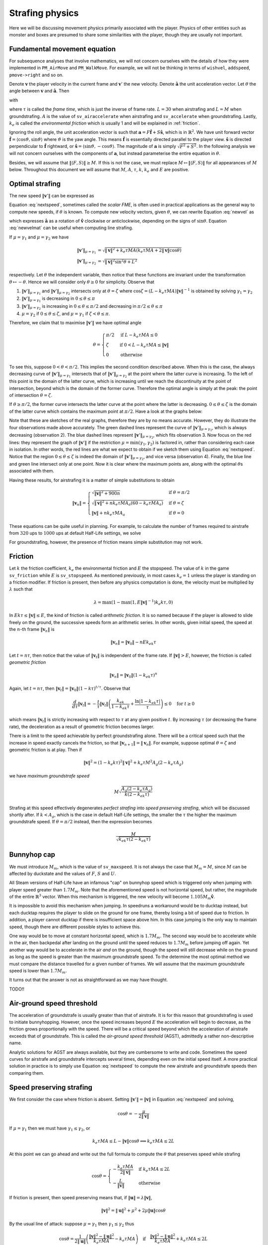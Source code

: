 Strafing physics
================

Here we will be discussing movement physics primarily associated with the
player.  Physics of other entities such as monster and boxes are presumed to
share some similarities with the player, though they are usually not important.


Fundamental movement equation
-----------------------------

For subsequence analyses that involve mathematics, we will not concern
ourselves with the details of how they were implemented in ``PM_AirMove`` and
``PM_WalkMove``.  For example, we will not be thinking in terms of ``wishvel``,
``addspeed``, ``pmove->right`` and so on.

Denote :math:`\mathbf{v}` the player velocity in the current frame and
:math:`\mathbf{v}'` the new velocity.  Denote :math:`\mathbf{\hat{a}}` the unit
acceleration vector.  Let :math:`\theta` the angle between :math:`\mathbf{v}`
and :math:`\mathbf{\hat{a}}`.  Then

.. math:: \mathbf{v}' = \mathbf{v} + \mu\mathbf{\hat{a}}
   :label: newvel

with

.. math:: \mu =
          \begin{cases}
          \min(\gamma_1, \gamma_2) & \text{if } \gamma_2 > 0 \\
          0 & \text{otherwise}
          \end{cases}
          \quad\quad
          M = \min\left( M_m, \sqrt{F^2 + S^2} \right) \\
          \gamma_1 = k_e \tau MA
          \quad\quad
          \gamma_2 = L - \mathbf{v} \cdot \mathbf{\hat{a}} = L - \lVert\mathbf{v}\rVert \cos\theta
   :nowrap:

where :math:`\tau` is called the *frame time*, which is just the inverse of
frame rate.  :math:`L = 30` when airstrafing and :math:`L = M` when
groundstrafing.  :math:`A` is the value of ``sv_airaccelerate`` when
airstrafing and ``sv_accelerate`` when groundstrafing.  Lastly, :math:`k_e` is
called the *environmental friction* which is usually 1 and will be explained in
:ref:`friction`.

Ignoring the roll angle, the unit acceleration vector is such that
:math:`\mathbf{a} = F \mathbf{\hat{f}} + S \mathbf{\hat{s}}`, which is in
:math:`\mathbb{R}^2`.  We have unit forward vector :math:`\mathbf{\hat{f}} =
\langle\cos\vartheta, \sin\vartheta\rangle` where :math:`\vartheta` is the yaw
angle.  This means :math:`\mathbf{\hat{f}}` is essentially directed parallel to
the player view.  :math:`\mathbf{\hat{s}}` is directed perpendicular to
:math:`\mathbf{\hat{f}}` rightward, or :math:`\mathbf{\hat{s}} =
\langle\sin\vartheta, -\cos\vartheta\rangle`.  The magnitude of
:math:`\mathbf{a}` is simply :math:`\sqrt{F^2 + S^2}`.  In the following
analysis we will not concern ourselves with the components of
:math:`\mathbf{a}`, but instead parameterise the entire equation in
:math:`\theta`.

Besides, we will assume that :math:`\lVert\langle F,S\rangle\rVert \ge M`.  If
this is not the case, we must replace :math:`M \mapsto \lVert\langle
F,S\rangle\rVert` for all appearances of :math:`M` below.  Throughout this
document we will assume that :math:`M`, :math:`A`, :math:`\tau`, :math:`k`,
:math:`k_e` and :math:`E` are positive.


Optimal strafing
----------------

The new speed :math:`\lVert\mathbf{v}'\rVert` can be expressed as

.. math:: \lVert\mathbf{v}'\rVert = \sqrt{\mathbf{v}' \cdot \mathbf{v}'} =
          \sqrt{(\mathbf{v} + \mu\mathbf{\hat{a}}) \cdot (\mathbf{v} + \mu\mathbf{\hat{a}})} =
          \sqrt{\lVert\mathbf{v}\rVert^2 + \mu^2 + 2\lVert\mathbf{v}\rVert \mu \cos\theta}
   :label: nextspeed

Equation :eq:`nextspeed`, sometimes called the *scalar FME*, is often used in
practical applications as the general way to compute new speeds, if
:math:`\theta` is known.  To compute new velocity vectors, given
:math:`\theta`, we can rewrite Equation :eq:`newvel` as

.. math:: \mathbf{v}' = \mathbf{v} + \mu\mathbf{\hat{v}}
          \begin{pmatrix}
          \cos\theta & \mp\sin\theta \\
          \pm\sin\theta & \cos\theta
          \end{pmatrix} \quad\quad \text{if } \mathbf{v} \ne \mathbf{0}
   :label: newvelmat

which expresses :math:`\mathbf{\hat{a}}` as a rotation of
:math:`\mathbf{\hat{v}}` clockwise or anticlockwise, depending on the signs of
:math:`\sin\theta`.  Equation :eq:`newvelmat` can be useful when computing line
strafing.

If :math:`\mu = \gamma_1` and :math:`\mu = \gamma_2` we have

.. math:: \begin{align*}
          \lVert\mathbf{v}'\rVert_{\mu = \gamma_1} &= \sqrt{\lVert\mathbf{v}\rVert^2 +
          k_e \tau MA \left( k_e \tau MA + 2 \lVert\mathbf{v}\rVert \cos\theta \right)} \\
          \lVert\mathbf{v}'\rVert_{\mu = \gamma_2} &= \sqrt{\lVert\mathbf{v}\rVert^2 \sin^2 \theta + L^2}
          \end{align*}

respectively.  Let :math:`\theta` the independent variable, then notice that
these functions are invariant under the transformation :math:`\theta \mapsto
-\theta`.  Hence we will consider only :math:`\theta \ge 0` for simplicity.
Observe that

1. :math:`\lVert\mathbf{v}'\rVert_{\mu = \gamma_1}` and
   :math:`\lVert\mathbf{v}'\rVert_{\mu = \gamma_2}` intersects only at
   :math:`\theta = \zeta` where :math:`\cos\zeta = (L - k_e \tau MA)
   \lVert\mathbf{v}\rVert^{-1}` is obtained by solving :math:`\gamma_1 =
   \gamma_2`

2. :math:`\lVert\mathbf{v}'\rVert_{\mu = \gamma_1}` is decreasing in :math:`0
   \le \theta \le \pi`

3. :math:`\lVert\mathbf{v}'\rVert_{\mu = \gamma_2}` is increasing in :math:`0
   \le \theta \le \pi/2` and decreasing in :math:`\pi/2 \le \theta \le \pi`

4. :math:`\mu = \gamma_2` if :math:`0 \le \theta \le \zeta`, and :math:`\mu =
   \gamma_1` if :math:`\zeta < \theta \le \pi`.

Therefore, we claim that to maximise :math:`\lVert\mathbf{v}'\rVert` we have
optimal angle

.. math:: \theta =
          \begin{cases}
          \pi/2 & \text{if } L - k_e \tau MA \le 0 \\
          \zeta & \text{if } 0 < L - k_e \tau MA \le \lVert\mathbf{v}\rVert \\
          0 & \text{otherwise}
          \end{cases}

To see this, suppose :math:`0 < \theta < \pi/2`.  This implies the second
condition described above.  When this is the case, the always decreasing curve
of :math:`\lVert\mathbf{v}'\rVert_{\mu=\gamma_1}` intersects that of
:math:`\lVert\mathbf{v}'\rVert_{\mu=\gamma_2}` at the point where the latter
curve is increasing.  To the left of this point is the domain of the latter
curve, which is increasing until we reach the discontinuity at the point of
intersection, beyond which is the domain of the former curve.  Therefore the
optimal angle is simply at the peak: the point of intersection :math:`\theta =
\zeta`.

If :math:`\theta \ge \pi/2`, the former curve intersects the latter curve at
the point where the latter is decreasing.  :math:`0 \le \theta \le \zeta` is
the domain of the latter curve which contains the maximum point at
:math:`\pi/2`.  Have a look at the graphs below:

.. image:: _static/optang-1.png

Note that these are sketches of the real graphs, therefore they are by no means
accurate.  However, they do illustrate the four observations made above
accurately.  The green dashed lines represent the curve of
:math:`\lVert\mathbf{v}'\rVert_{\mu=\gamma_1}`, which is always decreasing
(observation 2).  The blue dashed lines represent
:math:`\lVert\mathbf{v}'\rVert_{\mu=\gamma_2}`, which fits observation 3.  Now
focus on the red lines: they represent the graph of
:math:`\lVert\mathbf{v}'\rVert` if the restriction :math:`\mu = \min(\gamma_1,
\gamma_2)` is factored in, rather than considering each case in isolation.  In
other words, the red lines are what we expect to obtain if we sketch them using
Equation :eq:`nextspeed`.  Notice that the region :math:`0 \le \theta \le
\zeta` is indeed the domain of :math:`\lVert\mathbf{v}'\rVert_{\mu=\gamma_2}`,
and vice versa (observation 4).  Finally, the blue line and green line
intersect only at one point.  Now it is clear where the maximum points are,
along with the optimal :math:`\theta`\ s associated with them.

Having these results, for airstrafing it is a matter of simple substitutions to
obtain

.. math:: \lVert\mathbf{v}_n\rVert =
          \begin{cases}
          \sqrt{\lVert\mathbf{v}\rVert^2 + 900n} & \text{if } \theta = \pi/2 \\
          \sqrt{\lVert\mathbf{v}\rVert^2 + nk_e \tau MA_a (60 - k_e \tau MA_a)} & \text{if } \theta = \zeta \\
          \lVert\mathbf{v}\rVert + nk_e \tau MA_a & \text{if } \theta = 0
          \end{cases}

These equations can be quite useful in planning.  For example, to calculate the
number of frames required to airstrafe from :math:`320` ups to :math:`1000` ups
at default Half-Life settings, we solve

.. math:: 1000^2 = 320^2 + n \cdot 0.001 \cdot 320 \cdot 10 \cdot (60 - 0.001 \cdot 320 \cdot 10) \\
          \implies n \approx 4938
   :nowrap:

For groundstrafing, however, the presence of friction means simple substitution
may not work.


.. _friction:

Friction
--------

Let :math:`k` the friction coefficient, :math:`k_e` the environmental friction
and :math:`E` the stopspeed.  The value of :math:`k` in the game
``sv_friction`` while :math:`E` is ``sv_stopspeed``.  As mentioned previously,
in most cases :math:`k_e = 1` unless the player is standing on a friction
modifier.  If friction is present, then before any physics computation is done,
the velocity must be multiplied by :math:`\lambda` such that

.. math:: \lambda = \max(1 - \max(1, E \lVert\mathbf{v}\rVert^{-1}) k_e k\tau, 0)

In :math:`Ek\tau \le \lVert\mathbf{v}\rVert \le E`, the kind of friction is
called *arithmetic friction*.  It is so named because if the player is allowed
to slide freely on the ground, the successive speeds form an arithmetic series.
In other words, given initial speed, the speed at the :math:`n`\ -th frame
:math:`\lVert\mathbf{v}_n\rVert` is

.. math:: \lVert\mathbf{v}_n\rVert = \lVert\mathbf{v}_0\rVert - nEk_ek\tau

Let :math:`t = n\tau`, then notice that the value of
:math:`\lVert\mathbf{v}_t\rVert` is independent of the frame rate.  If
:math:`\lVert\mathbf{v}\rVert > E`, however, the friction is called *geometric
friction*

.. math:: \lVert\mathbf{v}_n\rVert = \lVert\mathbf{v}_0\rVert (1 - k_ek\tau)^n

Again, let :math:`t = n\tau`, then :math:`\lVert\mathbf{v}_t\rVert =
\lVert\mathbf{v}_0\rVert (1 - k\tau)^{t/\tau}`.  Observe that

.. math:: \frac{d}{d\tau} \lVert\mathbf{v}_t\rVert = -\frac{t}{\tau}
          \lVert\mathbf{v}_t\rVert \left( \frac{k_ek}{1 - k_ek\tau} +
          \frac{\ln\lvert 1 - k_ek\tau\rvert}{\tau} \right) \le 0 \quad\text{for } t \ge 0

which means :math:`\lVert\mathbf{v}_t\rVert` is strictly increasing with
respect to :math:`\tau` at any given positive :math:`t`.  By increasing
:math:`\tau` (or decreasing the frame rate), the deceleration as a result of
geometric friction becomes larger.

There is a limit to the speed achievable by perfect groundstrafing alone.
There will be a critical speed such that the increase in speed exactly cancels
the friction, so that :math:`\lVert\mathbf{v}_{n + 1}\rVert =
\lVert\mathbf{v}_n\rVert`.  For example, suppose optimal :math:`\theta = \zeta`
and geometric friction is at play.  Then if

.. math:: \lVert\mathbf{v}\rVert^2 = (1 - k_e k\tau)^2 \lVert\mathbf{v}\rVert^2 + k_e \tau M^2 A_g (2 - k_e \tau A_g)

we have *maximum groundstrafe speed*

.. math:: M \sqrt{\frac{A_g (2 - k_e \tau A_g)}{k (2 - k_ek\tau)}}

Strafing at this speed effectively degenerates *perfect strafing* into *speed
preserving strafing*, which will be discussed shortly after.  If :math:`k <
A_g`, which is the case in default Half-Life settings, the smaller the
:math:`\tau` the higher the maximum groundstrafe speed.  If :math:`\theta =
\pi/2` instead, then the expression becomes

.. math:: \frac{M}{\sqrt{k_ek\tau (2 - k_ek \tau)}}


Bunnyhop cap
------------

We must introduce :math:`M_m`, which is the value of ``sv_maxspeed``.  It is
not always the case that :math:`M_m = M`, since :math:`M` can be affected by
duckstate and the values of :math:`F`, :math:`S` and :math:`U`.

All Steam versions of Half-Life have an infamous "cap" on bunnyhop speed which
is triggered only when jumping with player speed greater than :math:`1.7M_m`.
Note that the aforementioned speed is not horizontal speed, but rather, the
magnitude of the entire :math:`\mathbb{R}^3` vector.  When this mechanism is
triggered, the new velocity will become :math:`1.105 M_m \mathbf{\hat{v}}`.

It is impossible to avoid this mechanism when jumping.  In speedruns a
workaround would be to ducktap instead, but each ducktap requires the player to
slide on the ground for one frame, thereby losing a bit of speed due to
friction.  In addition, a player cannot ducktap if there is insufficient space
above him.  In this case jumping is the only way to maintain speed, though
there are different possible styles to achieve this.

One way would be to move at constant horizontal speed, which is :math:`1.7M_m`.
The second way would be to accelerate while in the air, then backpedal after
landing on the ground until the speed reduces to :math:`1.7M_m` before jumping
off again.  Yet another way would be to accelerate in the air *and* on the
ground, though the speed will still decrease while on the ground as long as the
speed is greater than the maximum groundstrafe speed.  To the determine the
most optimal method we must compare the distance travelled for a given number
of frames.  We will assume that the maximum groundstrafe speed is lower than
:math:`1.7M_m`.

It turns out that the answer is not as straightforward as we may have thought.

TODO!!


Air-ground speed threshold
--------------------------

The acceleration of groundstrafe is usually greater than that of airstrafe.  It
is for this reason that groundstrafing is used to initiate bunnyhopping.
However, once the speed increases beyond :math:`E` the acceleration will begin
to decrease, as the friction grows proportionally with the speed.  There will
be a critical speed beyond which the acceleration of airstrafe exceeds that of
groundstrafe.  This is called the *air-ground speed threshold* (AGST),
admittedly a rather non-descriptive name.

Analytic solutions for AGST are always available, but they are cumbersome to
write and code.  Sometimes the speed curves for airstrafe and groundstrafe
intercepts several times, depending even on the initial speed itself.  A more
practical solution in practice is to simply use Equation :eq:`nextspeed` to
compute the new airstrafe and groundstrafe speeds then comparing them.


Speed preserving strafing
-------------------------

We first consider the case where friction is absent.  Setting
:math:`\lVert\mathbf{v}'\rVert = \lVert\mathbf{v}\rVert` in Equation
:eq:`nextspeed` and solving,

.. math:: \cos\theta = -\frac{\mu}{2\lVert\mathbf{v}\rVert}

If :math:`\mu = \gamma_1` then we must have :math:`\gamma_1 \le \gamma_2`, or

.. math:: k_e \tau MA \le L - \lVert\mathbf{v}\rVert \cos\theta \implies k_e \tau MA \le 2L

At this point we can go ahead and write out the full formula to compute the
:math:`\theta` that preserves speed while strafing

.. math:: \cos\theta =
          \begin{cases}
          -\displaystyle\frac{k_e \tau MA}{2\lVert\mathbf{v}\rVert} & \text{if } k_e \tau MA \le 2L \\
          -\displaystyle\frac{L}{\lVert\mathbf{v}\rVert} & \text{otherwise}
          \end{cases}

If friction is present, then speed preserving means that, if
:math:`\lVert\mathbf{u}\rVert = \lambda\lVert\mathbf{v}\rVert`,

.. math:: \lVert\mathbf{v}\rVert^2 = \lVert\mathbf{u}\rVert^2 + \mu^2 + 2 \mu \lVert\mathbf{u}\rVert \cos\theta

By the usual line of attack: suppose :math:`\mu = \gamma_1` then
:math:`\gamma_1 \le \gamma_2` thus

.. math:: \cos\theta = \frac{1}{2\lVert\mathbf{u}\rVert} \left(
          \frac{\lVert\mathbf{v}\rVert^2 - \lVert\mathbf{u}\rVert^2}{k_e \tau MA} -
          k_e \tau MA \right) \quad\text{if}\quad
          \frac{\lVert\mathbf{v}\rVert^2 - \lVert\mathbf{u}\rVert^2}{k_e \tau MA} + k_e \tau MA\le 2L

If the condition failed, then we have

.. math:: \cos\theta = -\frac{\sqrt{L^2 + \lVert\mathbf{u}\rVert^2 - \lVert\mathbf{v}\rVert^2}}{\lVert\mathbf{u}\rVert}
          \quad\text{if}\quad
          k_e \tau MA - L > \sqrt{L^2 + \lVert\mathbf{u}\rVert^2 - \lVert\mathbf{v}\rVert^2}

A few notes on how we derived this result: notice that we took the negative
square root for :math:`\cos\theta`.  The reason for this is that we need
:math:`\theta` be as large as possible so as to increase the curvature of the
strafing path, which is the very purpose of speed preserving strafing!
Therefore the condition is not the converse of the condition for :math:`\mu =
\gamma_1`.  The square root is essential, one cannot square both sides to
remove the square root.

If both conditions failed and if :math:`\theta` does not exist (because
:math:`\lvert\cos\theta\rvert > 1`), then we might resort to using the optimal
angle to strafe instead.  If :math:`\lVert\mathbf{v}\rVert` is greater than the
maximum groundstrafe speed, then the angle that minimises the inevitable speed
loss is obviously the optimal strafing angle.
